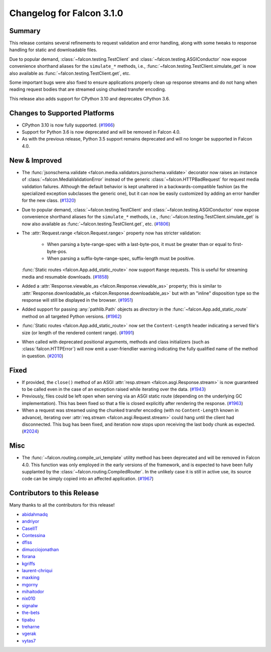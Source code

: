Changelog for Falcon 3.1.0
==========================


Summary
-------

This release contains several refinements to request validation and
error handling, along with some tweaks to response handling for static and
downloadable files.

Due to popular demand, :class:`~falcon.testing.TestClient` and
:class:`~falcon.testing.ASGIConductor` now expose convenience shorthand aliases
for the ``simulate_*`` methods, i.e.,
:func:`~falcon.testing.TestClient.simulate_get` is now also available as
:func:`~falcon.testing.TestClient.get`, etc.

Some important bugs were also fixed to ensure applications properly clean up
response streams and do not hang when reading request bodies that are
streamed using chunked transfer encoding.

This release also adds support for CPython 3.10 and deprecates CPython 3.6.


Changes to Supported Platforms
------------------------------

- CPython 3.10 is now fully supported. (`#1966 <https://github.com/falconry/falcon/issues/1966>`__)
- Support for Python 3.6 is now deprecated and will be removed in Falcon 4.0.
- As with the previous release, Python 3.5 support remains deprecated and will
  no longer be supported in Falcon 4.0.


New & Improved
--------------

- The :func:`jsonschema.validate <falcon.media.validators.jsonschema.validate>`
  decorator now raises an instance of :class:`~falcon.MediaValidationError`
  instead of the generic :class:`~falcon.HTTPBadRequest` for request media
  validation failures. Although the default behavior is kept unaltered in a
  backwards-compatible fashion (as the specialized exception subclasses the
  generic one), but it can now be easily customized by adding an error handler
  for the new class. (`#1320 <https://github.com/falconry/falcon/issues/1320>`__)
- Due to popular demand, :class:`~falcon.testing.TestClient` and
  :class:`~falcon.testing.ASGIConductor` now expose convenience shorthand aliases
  for the ``simulate_*`` methods, i.e.,
  :func:`~falcon.testing.TestClient.simulate_get` is now also available as
  :func:`~falcon.testing.TestClient.get`, etc. (`#1806 <https://github.com/falconry/falcon/issues/1806>`__)
- The :attr:`Request.range <falcon.Request.range>` property now has stricter
  validation:

    * When parsing a byte-range-spec with a last-byte-pos, it must be greater
      than or equal to first-byte-pos.
    * When parsing a suffix-byte-range-spec, suffix-length must be positive.

  :func:`Static routes <falcon.App.add_static_route>` now support ``Range``
  requests. This is useful for streaming media and resumable downloads. (`#1858 <https://github.com/falconry/falcon/issues/1858>`__)
- Added a :attr:`Response.viewable_as <falcon.Response.viewable_as>` property;
  this is similar to :attr:`Response.downloadable_as <falcon.Response.downloadable_as>`
  but with an "inline" disposition type so the response will still be displayed
  in the browser. (`#1951 <https://github.com/falconry/falcon/issues/1951>`__)
- Added support for passing :any:`pathlib.Path` objects as `directory` in the
  :func:`~falcon.App.add_static_route` method on all targeted Python versions. (`#1962 <https://github.com/falconry/falcon/issues/1962>`__)
- :func:`Static routes <falcon.App.add_static_route>` now set the
  ``Content-Length`` header indicating a served file's size
  (or length of the rendered content range). (`#1991 <https://github.com/falconry/falcon/issues/1991>`__)
- When called with deprecated positional arguments, methods and class
  initializers (such as :class:`falcon.HTTPError`) will now emit a
  user-friendlier warning indicating the fully qualified name of the method in
  question. (`#2010 <https://github.com/falconry/falcon/issues/2010>`__)


Fixed
-----

- If provided, the ``close()`` method of an ASGI
  :attr:`resp.stream <falcon.asgi.Response.stream>` is now guaranteed to be
  called even in the case of an exception raised while iterating over the data. (`#1943 <https://github.com/falconry/falcon/issues/1943>`__)
- Previously, files could be left open when serving via an ASGI static route
  (depending on the underlying GC implementation). This has been fixed so that a
  file is closed explicitly after rendering the response. (`#1963 <https://github.com/falconry/falcon/issues/1963>`__)
- When a request was streamed using the chunked transfer encoding (with no
  ``Content-Length`` known in advance), iterating over
  :attr:`req.stream <falcon.asgi.Request.stream>` could hang until the client had
  disconnected. This bug has been fixed, and iteration now stops upon receiving
  the last body chunk as expected. (`#2024 <https://github.com/falconry/falcon/issues/2024>`__)


Misc
----

- The :func:`~falcon.routing.compile_uri_template` utility method has been
  deprecated and will be removed in Falcon 4.0. This function was only employed
  in the early versions of the framework, and is expected to have been fully
  supplanted by the :class:`~falcon.routing.CompiledRouter`. In the unlikely case
  it is still in active use, its source code can be simply copied into an
  affected application. (`#1967 <https://github.com/falconry/falcon/issues/1967>`__)




Contributors to this Release
----------------------------

Many thanks to all the contributors for this release!

- `abidahmadq <https://github.com/abidahmadq>`__
- `andriyor <https://github.com/andriyor>`__
- `CaselIT <https://github.com/CaselIT>`__
- `Contessina <https://github.com/Contessina>`__
- `dflss <https://github.com/dflss>`__
- `dimucciojonathan <https://github.com/dimucciojonathan>`__
- `forana <https://github.com/forana>`__
- `kgriffs <https://github.com/kgriffs>`__
- `laurent-chriqui <https://github.com/laurent-chriqui>`__
- `maxking <https://github.com/maxking>`__
- `mgorny <https://github.com/mgorny>`__
- `mihaitodor <https://github.com/mihaitodor>`__
- `nix010 <https://github.com/nix010>`__
- `signalw <https://github.com/signalw>`__
- `the-bets <https://github.com/the-bets>`__
- `tipabu <https://github.com/tipabu>`__
- `treharne <https://github.com/treharne>`__
- `vgerak <https://github.com/vgerak>`__
- `vytas7 <https://github.com/vytas7>`__
